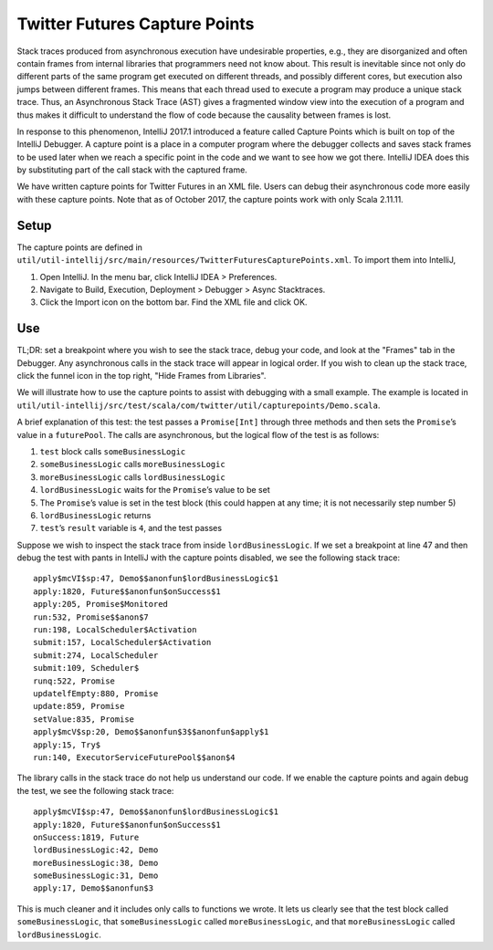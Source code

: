 Twitter Futures Capture Points
==============================

Stack traces produced from asynchronous execution have undesirable
properties, e.g., they are disorganized and often contain frames from
internal libraries that programmers need not know about. This result is
inevitable since not only do different parts of the same program get
executed on different threads, and possibly different cores, but
execution also jumps between different frames. This means that each
thread used to execute a program may produce a unique stack trace. Thus,
an Asynchronous Stack Trace (AST) gives a fragmented window view into
the execution of a program and thus makes it difficult to understand the
flow of code because the causality between frames is lost.

In response to this phenomenon, IntelliJ 2017.1 introduced a feature
called Capture Points which is built on top of the IntelliJ Debugger. A
capture point is a place in a computer program where the debugger
collects and saves stack frames to be used later when we reach a
specific point in the code and we want to see how we got there. IntelliJ
IDEA does this by substituting part of the call stack with the captured
frame.

We have written capture points for Twitter Futures in an XML file. Users can
debug their asynchronous code more easily with these capture points. Note that
as of October 2017, the capture points work with only Scala 2.11.11.

Setup
^^^^^

The capture points are defined in
``util/util-intellij/src/main/resources/TwitterFuturesCapturePoints.xml``.
To import them into IntelliJ,

1. Open IntelliJ. In the menu bar, click IntelliJ IDEA > Preferences.
2. Navigate to Build, Execution, Deployment > Debugger > Async
   Stacktraces.
3. Click the Import icon on the bottom bar. Find the XML file and click
   OK.

Use
^^^

TL;DR: set a breakpoint where you wish to see the stack trace, debug
your code, and look at the "Frames" tab in the Debugger. Any
asynchronous calls in the stack trace will appear in logical order. If
you wish to clean up the stack trace, click the funnel icon in the top
right, "Hide Frames from Libraries".

We will illustrate how to use the capture points to assist with
debugging with a small example. The example is located in
``util/util-intellij/src/test/scala/com/twitter/util/capturepoints/Demo.scala``.

A brief explanation of this test: the test passes a ``Promise[Int]``
through three methods and then sets the ``Promise``\ ’s value in a
``futurePool``. The calls are asynchronous, but the logical flow of the
test is as follows:

1. ``test`` block calls ``someBusinessLogic``
2. ``someBusinessLogic`` calls ``moreBusinessLogic``
3. ``moreBusinessLogic`` calls ``lordBusinessLogic``
4. ``lordBusinessLogic`` waits for the ``Promise``\ ’s value to be set
5. The ``Promise``\ ’s value is set in the test block (this could happen
   at any time; it is not necessarily step number 5)
6. ``lordBusinessLogic`` returns
7. ``test``\ ’s ``result`` variable is ``4``, and the test passes

Suppose we wish to inspect the stack trace from inside
``lordBusinessLogic``. If we set a breakpoint at line 47 and then debug
the test with pants in IntelliJ with the capture points disabled, we see
the following stack trace:

::

    apply$mcVI$sp:47, Demo$$anonfun$lordBusinessLogic$1
    apply:1820, Future$$anonfun$onSuccess$1
    apply:205, Promise$Monitored
    run:532, Promise$$anon$7
    run:198, LocalScheduler$Activation
    submit:157, LocalScheduler$Activation
    submit:274, LocalScheduler
    submit:109, Scheduler$
    runq:522, Promise
    updatelfEmpty:880, Promise
    update:859, Promise
    setValue:835, Promise
    apply$mcV$sp:20, Demo$$anonfun$3$$anonfun$apply$1
    apply:15, Try$
    run:140, ExecutorServiceFuturePool$$anon$4

The library calls in the stack trace do not help us understand our code.
If we enable the capture points and again debug the test, we see the
following stack trace:

::

    apply$mcVI$sp:47, Demo$$anonfun$lordBusinessLogic$1
    apply:1820, Future$$anonfun$onSuccess$1
    onSuccess:1819, Future
    lordBusinessLogic:42, Demo
    moreBusinessLogic:38, Demo
    someBusinessLogic:31, Demo
    apply:17, Demo$$anonfun$3

This is much cleaner and it includes only calls to functions we wrote.
It lets us clearly see that the test block called ``someBusinessLogic``,
that ``someBusinessLogic`` called ``moreBusinessLogic``, and that
``moreBusinessLogic`` called ``lordBusinessLogic``.
